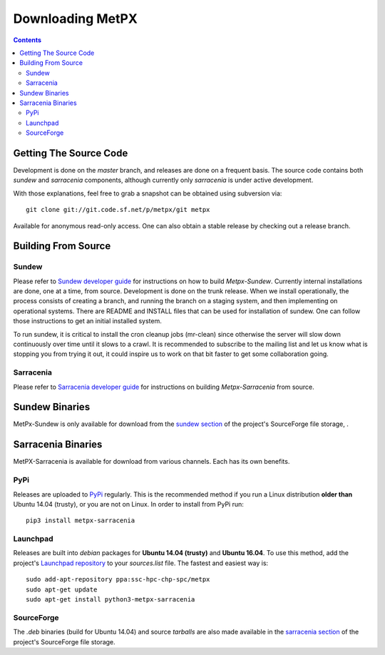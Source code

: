 =================
Downloading MetPX
=================

.. contents::

Getting The Source Code
-----------------------

Development is done on the *master* branch, and releases are done on a frequent basis. The source code contains both *sundew* and *sarracenia* components, although currently only *sarracenia* is under active development.


With those explanations, feel free to grab a snapshot can be obtained using subversion via::

    git clone git://git.code.sf.net/p/metpx/git metpx


Available for anonymous read-only access. One can also obtain a stable release by checking out a release branch.

Building From Source
--------------------

Sundew
~~~~~~

Please refer to `Sundew developer guide <DevGuide.html>`_ for instructions on how to build *Metpx-Sundew*. 
Currently internal installations are done, one at a time, from source.  
Development is done on the trunk release.  When we install operationally, the process consists
of creating a branch, and running the branch on a staging system, and then implementing
on operational systems.  There are README and INSTALL files that can be used for 
installation of sundew.  One can follow those instructions to get an initial installed 
system.  

To run sundew, it is critical to install the cron cleanup jobs (mr-clean) since otherwise the 
server will slow down continuously over time until it slows to a crawl.  
It is recommended to subscribe to the mailing list and let us know what is stopping you from 
trying it out, it could inspire us to work on that bit faster to get some collaboration 
going.

Sarracenia
~~~~~~~~~~

Please refer to `Sarracenia developer guide <Dev.html>`_ for instructions on building *Metpx-Sarracenia* from source.

Sundew Binaries
---------------

MetPx-Sundew is only available for download from the `sundew section  <https://sourceforge.net/projects/metpx/files/sundew/>`_ of the project's SourceForge file storage, . 

Sarracenia Binaries
-------------------

MetPX-Sarracenia is available for download from various channels. Each has its own benefits.

PyPi
~~~~

Releases are uploaded to `PyPi <https://pypi.python.org/pypi/MetPX-sarracenia>`_ regularly. This is the recommended method if you
run a Linux distribution **older than** Ubuntu 14.04 (trusty), or you are not on Linux. In order to install from PyPi run::

  pip3 install metpx-sarracenia

Launchpad
~~~~~~~~~

Releases are built into *debian* packages for **Ubuntu 14.04 (trusty)** and **Ubuntu 16.04**. To use this method, add the project's `Launchpad repository <https://launchpad.net/~ssc-hpc-chp-spc/+archive/ubuntu/metpx>`_ to your *sources.list* file. The fastest and easiest way is::

  sudo add-apt-repository ppa:ssc-hpc-chp-spc/metpx
  sudo apt-get update
  sudo apt-get install python3-metpx-sarracenia

SourceForge
~~~~~~~~~~~

The *.deb* binaries (build for Ubuntu 14.04) and source *tarballs* are also made available in the `sarracenia section <https://sourceforge.net/projects/metpx/files/sarracenia/>`_ of the project's SourceForge file storage. 
